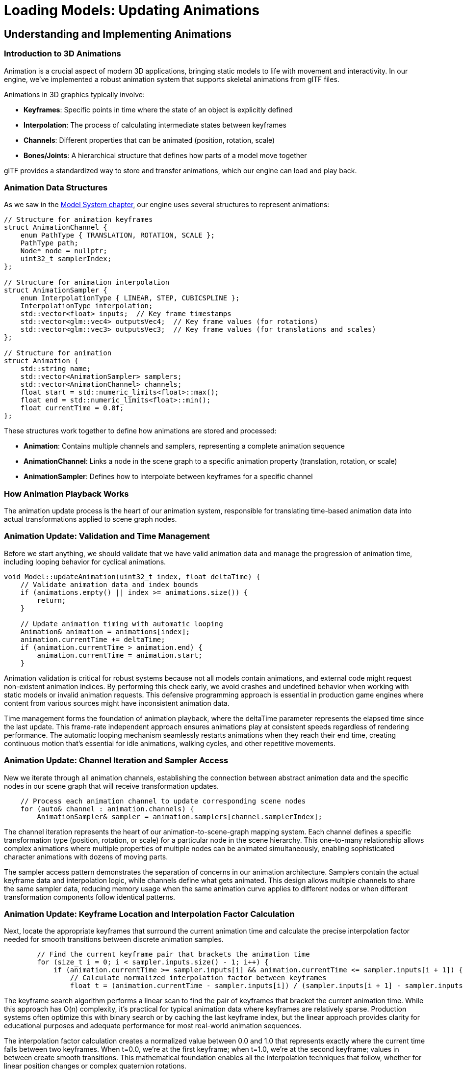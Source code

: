 :pp: {plus}{plus}

= Loading Models: Updating Animations

== Understanding and Implementing Animations

=== Introduction to 3D Animations

Animation is a crucial aspect of modern 3D applications, bringing static models to life with movement and interactivity. In our engine, we've implemented a robust animation system that supports skeletal animations from glTF files.

Animations in 3D graphics typically involve:

* *Keyframes*: Specific points in time where the state of an object is explicitly defined
* *Interpolation*: The process of calculating intermediate states between keyframes
* *Channels*: Different properties that can be animated (position, rotation, scale)
* *Bones/Joints*: A hierarchical structure that defines how parts of a model move together

glTF provides a standardized way to store and transfer animations, which our engine can load and play back.

=== Animation Data Structures

As we saw in the link:03_model_system.adoc[Model System chapter], our engine uses several structures to represent animations:

[source,cpp]
----
// Structure for animation keyframes
struct AnimationChannel {
    enum PathType { TRANSLATION, ROTATION, SCALE };
    PathType path;
    Node* node = nullptr;
    uint32_t samplerIndex;
};

// Structure for animation interpolation
struct AnimationSampler {
    enum InterpolationType { LINEAR, STEP, CUBICSPLINE };
    InterpolationType interpolation;
    std::vector<float> inputs;  // Key frame timestamps
    std::vector<glm::vec4> outputsVec4;  // Key frame values (for rotations)
    std::vector<glm::vec3> outputsVec3;  // Key frame values (for translations and scales)
};

// Structure for animation
struct Animation {
    std::string name;
    std::vector<AnimationSampler> samplers;
    std::vector<AnimationChannel> channels;
    float start = std::numeric_limits<float>::max();
    float end = std::numeric_limits<float>::min();
    float currentTime = 0.0f;
};
----

These structures work together to define how animations are stored and processed:

* *Animation*: Contains multiple channels and samplers, representing a complete animation sequence
* *AnimationChannel*: Links a node in the scene graph to a specific animation property (translation, rotation, or scale)
* *AnimationSampler*: Defines how to interpolate between keyframes for a specific channel

=== How Animation Playback Works

The animation update process is the heart of our animation system, responsible for translating time-based animation data into actual transformations applied to scene graph nodes.

=== Animation Update: Validation and Time Management

Before we start anything, we should validate that we have valid animation data and manage the progression of animation time, including looping behavior for cyclical animations.

[source,cpp]
----
void Model::updateAnimation(uint32_t index, float deltaTime) {
    // Validate animation data and index bounds
    if (animations.empty() || index >= animations.size()) {
        return;
    }

    // Update animation timing with automatic looping
    Animation& animation = animations[index];
    animation.currentTime += deltaTime;
    if (animation.currentTime > animation.end) {
        animation.currentTime = animation.start;
    }
----

Animation validation is critical for robust systems because not all models contain animations, and external code might request non-existent animation indices. By performing this check early, we avoid crashes and undefined behavior when working with static models or invalid animation requests. This defensive programming approach is essential in production game engines where content from various sources might have inconsistent animation data.

Time management forms the foundation of animation playback, where the deltaTime parameter represents the elapsed time since the last update. This frame-rate independent approach ensures animations play at consistent speeds regardless of rendering performance. The automatic looping mechanism seamlessly restarts animations when they reach their end time, creating continuous motion that's essential for idle animations, walking cycles, and other repetitive movements.

=== Animation Update: Channel Iteration and Sampler Access

New we iterate through all animation channels, establishing the connection between abstract animation data and the specific nodes in our scene graph that will receive transformation updates.

[source,cpp]
----
    // Process each animation channel to update corresponding scene nodes
    for (auto& channel : animation.channels) {
        AnimationSampler& sampler = animation.samplers[channel.samplerIndex];
----

The channel iteration represents the heart of our animation-to-scene-graph mapping system. Each channel defines a specific transformation type (position, rotation, or scale) for a particular node in the scene hierarchy. This one-to-many relationship allows complex animations where multiple properties of multiple nodes can be animated simultaneously, enabling sophisticated character animations with dozens of moving parts.

The sampler access pattern demonstrates the separation of concerns in our animation architecture. Samplers contain the actual keyframe data and interpolation logic, while channels define what gets animated. This design allows multiple channels to share the same sampler data, reducing memory usage when the same animation curve applies to different nodes or when different transformation components follow identical patterns.

=== Animation Update: Keyframe Location and Interpolation Factor Calculation

Next, locate the appropriate keyframes that surround the current animation time and calculate the precise interpolation factor needed for smooth transitions between discrete animation samples.

[source,cpp]
----
        // Find the current keyframe pair that brackets the animation time
        for (size_t i = 0; i < sampler.inputs.size() - 1; i++) {
            if (animation.currentTime >= sampler.inputs[i] && animation.currentTime <= sampler.inputs[i + 1]) {
                // Calculate normalized interpolation factor between keyframes
                float t = (animation.currentTime - sampler.inputs[i]) / (sampler.inputs[i + 1] - sampler.inputs[i]);
----

The keyframe search algorithm performs a linear scan to find the pair of keyframes that bracket the current animation time. While this approach has O(n) complexity, it's practical for typical animation data where keyframes are relatively sparse. Production systems often optimize this with binary search or by caching the last keyframe index, but the linear approach provides clarity for educational purposes and adequate performance for most real-world animation sequences.

The interpolation factor calculation creates a normalized value between 0.0 and 1.0 that represents exactly where the current time falls between two keyframes. When t=0.0, we're at the first keyframe; when t=1.0, we're at the second keyframe; values in between create smooth transitions. This mathematical foundation enables all the interpolation techniques that follow, whether for linear position changes or complex quaternion rotations.

=== Animation Update: Property-Specific Interpolation and Node Updates

Finally, apply the appropriate mathematical interpolation technique based on the transformation type, updating the actual scene graph nodes with the computed animation values.

[source,cpp]
----
                // Apply transformation based on the specific animation channel type
                switch (channel.path) {
                    case AnimationChannel::TRANSLATION: {
                        // Linear interpolation for position changes
                        glm::vec3 start = sampler.outputsVec3[i];
                        glm::vec3 end = sampler.outputsVec3[i + 1];
                        channel.node->translation = glm::mix(start, end, t);
                        break;
                    }
                    case AnimationChannel::ROTATION: {
                        // Spherical linear interpolation for smooth rotation transitions
                        glm::quat start = glm::quat(sampler.outputsVec4[i].w, sampler.outputsVec4[i].x, sampler.outputsVec4[i].y, sampler.outputsVec4[i].z);
                        glm::quat end = glm::quat(sampler.outputsVec4[i + 1].w, sampler.outputsVec4[i + 1].x, sampler.outputsVec4[i + 1].y, sampler.outputsVec4[i + 1].z);
                        channel.node->rotation = glm::slerp(start, end, t);
                        break;
                    }
                    case AnimationChannel::SCALE: {
                        // Linear interpolation for scaling transformations
                        glm::vec3 start = sampler.outputsVec3[i];
                        glm::vec3 end = sampler.outputsVec3[i + 1];
                        channel.node->scale = glm::mix(start, end, t);
                        break;
                    }
                }
                break;
            }
        }
    }
}
----

This method:

1. Updates the animation's current time based on the delta time
2. Loops the animation if it reaches the end
3. For each channel in the animation:
   a. Finds the current keyframe based on the current time
   b. Calculates the interpolation factor between the current and next keyframe
   c. Interpolates between keyframe values based on the channel type (translation, rotation, or scale)
   d. Updates the corresponding node's transformation

=== Integrating Animation Updates in the Main Loop

To animate our models, we need to update the animation state each frame:

[source,cpp]
----
void mainLoop() {
    while (!glfwWindowShouldClose(window)) {
        glfwPollEvents();

        // Update animation time
        static auto lastTime = std::chrono::high_resolution_clock::now();
        auto currentTime = std::chrono::high_resolution_clock::now();
        float deltaTime = std::chrono::duration<float, std::chrono::seconds::period>(currentTime - lastTime).count();
        lastTime = currentTime;

        // Update model animations
        animationTime += deltaTime;
        if (!model.animations.empty()) {
            model.updateAnimation(0, deltaTime);
        }

        drawFrame();
    }

    device.waitIdle();
}
----

This code:

1. Calculates the time elapsed since the last frame (deltaTime)
2. Updates a global animation time counter (useful for custom animations)
3. Calls `updateAnimation` on the model if it has animations
4. Renders the frame with the updated animation state

=== Advanced Animation Techniques

While our basic animation system handles most common use cases, there are several advanced techniques you might want to implement:

==== Animation Blending

Animation blending is a technique that combines multiple animations to create smooth transitions or entirely new animations. This is essential for creating realistic character movement and responsive gameplay.

===== Understanding Animation Blending

At its core, animation blending works by interpolating between the transformations (position, rotation, scale) of corresponding bones or nodes in different animations. The key concepts include:

* *Blend Factor*: A value between 0.0 and 1.0 that determines how much of each animation contributes to the final result
* *Blend Space*: A multidimensional space where animations are positioned based on parameters (like speed, direction)
* *Blend Trees*: Hierarchical structures that organize multiple blends into complex animation systems

===== Types of Animation Blending

There are several common types of animation blending:

* *Linear Blending*: Simple interpolation between two animations (e.g., transitioning from walk to run)
* *Additive Blending*: One animation is added on top of another (e.g., adding a "wounded" limp to any movement animation)
* *Partial Blending*: Blending that affects only certain parts of the skeleton (e.g., aiming a weapon while walking)
* *Parametric Blending*: Blending multiple animations based on continuous parameters (e.g., direction + speed)

===== Implementing Basic Animation Blending

Here's how to implement a simple linear blend between two animations:

[source,cpp]
----
void blendAnimations(uint32_t fromIndex, uint32_t toIndex, float blendFactor) {
    // Store original node transformations
    std::vector<glm::vec3> originalTranslations;
    std::vector<glm::quat> originalRotations;
    std::vector<glm::vec3> originalScales;

    for (auto node : model.linearNodes) {
        originalTranslations.push_back(node->translation);
        originalRotations.push_back(node->rotation);
        originalScales.push_back(node->scale);
    }

    // Apply first animation fully
    model.updateAnimation(fromIndex, 0.0f);

    // Store intermediate transformations
    std::vector<glm::vec3> fromTranslations;
    std::vector<glm::quat> fromRotations;
    std::vector<glm::vec3> fromScales;

    for (auto node : model.linearNodes) {
        fromTranslations.push_back(node->translation);
        fromRotations.push_back(node->rotation);
        fromScales.push_back(node->scale);
    }

    // Restore original transformations
    for (size_t i = 0; i < model.linearNodes.size(); i++) {
        model.linearNodes[i]->translation = originalTranslations[i];
        model.linearNodes[i]->rotation = originalRotations[i];
        model.linearNodes[i]->scale = originalScales[i];
    }

    // Apply second animation fully
    model.updateAnimation(toIndex, 0.0f);

    // Blend between the two animations
    for (size_t i = 0; i < model.linearNodes.size(); i++) {
        model.linearNodes[i]->translation = glm::mix(fromTranslations[i], model.linearNodes[i]->translation, blendFactor);
        model.linearNodes[i]->rotation = glm::slerp(fromRotations[i], model.linearNodes[i]->rotation, blendFactor);
        model.linearNodes[i]->scale = glm::mix(fromScales[i], model.linearNodes[i]->scale, blendFactor);
    }
}
----

This implementation:

1. Captures the original state of all nodes
2. Applies the first animation and stores its transformations
3. Restores the original state
4. Applies the second animation
5. Blends between the two animations using linear interpolation for positions and scales, and spherical interpolation for rotations

===== Advanced Blending Techniques

For more complex scenarios, we can implement more sophisticated blending:

[source,cpp]
----
// Multi-way blending with weights
void blendMultipleAnimations(const std::vector<uint32_t>& animationIndices,
                             const std::vector<float>& weights) {
    if (animationIndices.empty() || weights.empty() ||
        animationIndices.size() != weights.size()) {
        return;
    }

    // Normalize weights
    float totalWeight = 0.0f;
    for (float weight : weights) {
        totalWeight += weight;
    }

    std::vector<std::vector<glm::vec3>> allTranslations;
    std::vector<std::vector<glm::quat>> allRotations;
    std::vector<std::vector<glm::vec3>> allScales;

    // Store original transformations
    std::vector<glm::vec3> originalTranslations;
    std::vector<glm::quat> originalRotations;
    std::vector<glm::vec3> originalScales;

    for (auto node : model.linearNodes) {
        originalTranslations.push_back(node->translation);
        originalRotations.push_back(node->rotation);
        originalScales.push_back(node->scale);
    }

    // Collect transformations from all animations
    for (uint32_t animIndex : animationIndices) {
        // Reset to original state
        for (size_t i = 0; i < model.linearNodes.size(); i++) {
            model.linearNodes[i]->translation = originalTranslations[i];
            model.linearNodes[i]->rotation = originalRotations[i];
            model.linearNodes[i]->scale = originalScales[i];
        }

        // Apply this animation
        model.updateAnimation(animIndex, 0.0f);

        // Store transformations
        std::vector<glm::vec3> translations;
        std::vector<glm::quat> rotations;
        std::vector<glm::vec3> scales;

        for (auto node : model.linearNodes) {
            translations.push_back(node->translation);
            rotations.push_back(node->rotation);
            scales.push_back(node->scale);
        }

        allTranslations.push_back(translations);
        allRotations.push_back(rotations);
        allScales.push_back(scales);
    }

    // Reset to original state
    for (size_t i = 0; i < model.linearNodes.size(); i++) {
        model.linearNodes[i]->translation = originalTranslations[i];
        model.linearNodes[i]->rotation = originalRotations[i];
        model.linearNodes[i]->scale = originalScales[i];
    }

    // Apply weighted blend
    for (size_t nodeIdx = 0; nodeIdx < model.linearNodes.size(); nodeIdx++) {
        glm::vec3 blendedTranslation(0.0f);
        glm::quat blendedRotation(0.0f, 0.0f, 0.0f, 0.0f);
        glm::vec3 blendedScale(0.0f);

        // First pass for translations and scales
        for (size_t animIdx = 0; animIdx < animationIndices.size(); animIdx++) {
            float normalizedWeight = weights[animIdx] / totalWeight;
            blendedTranslation += allTranslations[animIdx][nodeIdx] * normalizedWeight;
            blendedScale += allScales[animIdx][nodeIdx] * normalizedWeight;
        }

        // Special handling for quaternions (rotations)
        // We use nlerp (normalized lerp) for multiple quaternions
        for (size_t animIdx = 0; animIdx < animationIndices.size(); animIdx++) {
            float normalizedWeight = weights[animIdx] / totalWeight;
            if (animIdx == 0) {
                blendedRotation = allRotations[animIdx][nodeIdx] * normalizedWeight;
            } else {
                // Ensure we're interpolating along the shortest path
                if (glm::dot(blendedRotation, allRotations[animIdx][nodeIdx]) < 0) {
                    blendedRotation += -allRotations[animIdx][nodeIdx] * normalizedWeight;
                } else {
                    blendedRotation += allRotations[animIdx][nodeIdx] * normalizedWeight;
                }
            }
        }

        // Normalize the resulting quaternion
        blendedRotation = glm::normalize(blendedRotation);

        // Apply the blended transformations
        model.linearNodes[nodeIdx]->translation = blendedTranslation;
        model.linearNodes[nodeIdx]->rotation = blendedRotation;
        model.linearNodes[nodeIdx]->scale = blendedScale;
    }
}
----

This more advanced implementation allows for blending between any number of animations with different weights, which is essential for complex animation systems like locomotion or facial expressions.

===== Blend Spaces

For character movement, blend spaces are particularly useful. A blend space is a 2D or 3D space where animations are positioned based on parameters like speed and direction:

[source,cpp]
----
// Simple 2D blend space for locomotion (direction + speed)
struct BlendSpaceAnimation {
    uint32_t animationIndex;
    float directionAngle;  // In degrees, 0 = forward, 180 = backward
    float speed;           // In units/second
};

void updateLocomotionBlendSpace(float currentDirection, float currentSpeed) {
    // Define our blend space animations
    std::vector<BlendSpaceAnimation> blendSpace = {
        {0, 0.0f, 0.0f},     // Idle
        {1, 0.0f, 1.0f},     // Walk Forward
        {2, 0.0f, 3.0f},     // Run Forward
        {3, 90.0f, 1.0f},    // Walk Right
        {4, 90.0f, 3.0f},    // Run Right
        {5, 180.0f, 1.0f},   // Walk Backward
        {6, 180.0f, 3.0f},   // Run Backward
        {7, 270.0f, 1.0f},   // Walk Left
        {8, 270.0f, 3.0f}    // Run Left
    };

    // Find the closest animations and their weights
    std::vector<uint32_t> animIndices;
    std::vector<float> weights;

    // Normalize direction to 0-360 range
    currentDirection = fmod(currentDirection + 360.0f, 360.0f);

    // Find the 3 closest animations in the blend space
    // This is a simplified approach - a real implementation would use triangulation
    for (const auto& anim : blendSpace) {
        float distDir = std::min(std::abs(currentDirection - anim.directionAngle),
                                360.0f - std::abs(currentDirection - anim.directionAngle));
        float distSpeed = std::abs(currentSpeed - anim.speed);

        // Calculate distance in blend space (weighted combination of direction and speed)
        float distance = std::sqrt(distDir * distDir * 0.01f + distSpeed * distSpeed);

        // Use inverse distance weighting
        if (distance < 0.001f) {
            // If we're very close to an exact animation, just use that one
            animIndices = {anim.animationIndex};
            weights = {1.0f};
            break;
        }

        float weight = 1.0f / (distance + 0.1f);  // Add small epsilon to avoid division by zero
        animIndices.push_back(anim.animationIndex);
        weights.push_back(weight);

        // Limit to 3 closest animations for performance
        if (animIndices.size() > 3) {
            // Find the smallest weight
            auto minIt = std::min_element(weights.begin(), weights.end());
            size_t minIdx = std::distance(weights.begin(), minIt);

            // Remove the animation with the smallest weight
            animIndices.erase(animIndices.begin() + minIdx);
            weights.erase(weights.begin() + minIdx);
        }
    }

    // Blend the selected animations
    blendMultipleAnimations(animIndices, weights);
}
----

This blend space implementation allows for smooth transitions between different movement animations based on the character's current direction and speed.

While animation blending gives us powerful tools to combine pre-created animations, sometimes we need to adapt animations to dynamic environments in real-time. For example, how do we make a character's hand precisely grab an object, or ensure feet properly plant on uneven terrain? This is where our next technique comes in.

==== Inverse Kinematics (IK)

Inverse Kinematics complements our animation system by allowing procedural adjustments to character poses. While the animation playback we implemented earlier uses Forward Kinematics (calculating positions from rotations), IK works in reverse - determining the joint rotations needed to achieve a specific end position.

===== Forward vs. Inverse Kinematics

To understand IK, it helps to contrast it with Forward Kinematics:

* *Forward Kinematics (FK)*: Given joint angles, calculate the position of the end effector
  - Straightforward to compute
  - Predictable and stable
  - Used in most animation playback

* *Inverse Kinematics (IK)*: Given a desired end effector position, calculate the joint angles
  - More complex to compute
  - May have multiple solutions or no solution
  - Essential for adaptive animations and interactions

===== Common IK Applications

Just as we use animation blending to create smooth transitions between predefined animations, we use IK to adapt those animations to dynamic environments. IK enhances our animation system in several key ways:

* *Foot Placement*: Remember how our animations update node transformations? With IK, we can adjust those transformations to ensure feet properly contact uneven terrain, preventing the "floating feet" problem common in games
* *Hand Placement*: Similar to our blend space example where we interpolate between different animations, IK lets us precisely position a character's hands to grab objects at any position
* *Aiming*: We can use IK to orient a character's upper body toward a target while the lower body follows a different animation
* *Procedural Animation*: IK allows us to generate new animations on-the-fly based on environmental constraints
* *Ragdoll Physics*: When transitioning from animated to physics-driven movement (like when a character falls), IK helps create realistic physical responses

===== IK Algorithms

Just as we have different interpolation methods for animation keyframes (LINEAR, STEP, CUBICSPLINE in our AnimationSampler), we have different algorithms for solving IK problems:

* *Analytical Methods*: For simple cases like two-bone chains (arm or leg), we can use closed-form mathematical solutions - similar to how we directly interpolate between two keyframes
* *Cyclic Coordinate Descent (CCD)*: An iterative approach that adjusts one joint at a time, working backward from the end effector
* *FABRIK (Forward And Backward Reaching Inverse Kinematics)*: Works by iteratively adjusting the entire chain, often converging faster than CCD
* *Jacobian Inverse*: Uses matrix operations to find optimal joint adjustments for complex chains

===== Implementing Two-Bone IK

The simplest and most common IK scenario involves a two-bone chain (like an arm or leg). Here's an implementation of the analytical two-bone IK solution:

[source,cpp]
----
// Two-bone IK solver
bool solveTwoBoneIK(
    Node* rootNode,      // The root joint (e.g., shoulder or hip)
    Node* midNode,       // The middle joint (e.g., elbow or knee)
    Node* endNode,       // The end effector (e.g., hand or foot)
    const glm::vec3& targetPosition,  // Target world position
    const glm::vec3& hingeAxis,       // Axis of rotation for the middle joint
    float preferredAngle = 0.0f       // Preferred angle for resolving ambiguity
) {
    // Get the original global positions
    glm::mat4 rootGlobal = rootNode->getGlobalMatrix();
    glm::mat4 midGlobal = midNode->getGlobalMatrix();
    glm::mat4 endGlobal = endNode->getGlobalMatrix();

    glm::vec3 rootPos = glm::vec3(rootGlobal[3]);
    glm::vec3 midPos = glm::vec3(midGlobal[3]);
    glm::vec3 endPos = glm::vec3(endGlobal[3]);

    // Calculate bone lengths
    float bone1Length = glm::length(midPos - rootPos);
    float bone2Length = glm::length(endPos - midPos);
    float totalLength = bone1Length + bone2Length;

    // Calculate the distance to the target
    float targetDistance = glm::length(targetPosition - rootPos);

    // Check if the target is reachable
    if (targetDistance > totalLength) {
        // Target is too far - stretch as far as possible
        glm::vec3 direction = glm::normalize(targetPosition - rootPos);

        // Set mid node position
        glm::vec3 newMidPos = rootPos + direction * bone1Length;

        // Convert to local space and update node
        glm::mat4 rootInv = glm::inverse(rootGlobal);
        glm::vec3 localMidPos = glm::vec3(rootInv * glm::vec4(newMidPos, 1.0f));
        midNode->translation = localMidPos;

        // Update mid global matrix after changes
        midGlobal = midNode->getGlobalMatrix();

        // Set end node position
        glm::vec3 newEndPos = newMidPos + direction * bone2Length;

        // Convert to local space and update node
        glm::mat4 midInv = glm::inverse(midGlobal);
        glm::vec3 localEndPos = glm::vec3(midInv * glm::vec4(newEndPos, 1.0f));
        endNode->translation = localEndPos;

        return false; // Target not fully reached
    }

    // Target is reachable - apply cosine law to find the angles
    float a = bone1Length;
    float b = targetDistance;
    float c = bone2Length;

    // Calculate the angle between the first bone and the target direction
    float cosAngle1 = (b*b + a*a - c*c) / (2*b*a);
    cosAngle1 = glm::clamp(cosAngle1, -1.0f, 1.0f); // Avoid numerical errors
    float angle1 = acos(cosAngle1);

    // Calculate the direction to the target
    glm::vec3 targetDir = glm::normalize(targetPosition - rootPos);

    // Create a rotation that aligns the x-axis with the target direction
    glm::vec3 xAxis(1.0f, 0.0f, 0.0f);
    glm::vec3 rotAxis = glm::cross(xAxis, targetDir);

    if (glm::length(rotAxis) < 0.001f) {
        // Target is along the x-axis, use the up vector
        rotAxis = glm::vec3(0.0f, 1.0f, 0.0f);
    } else {
        rotAxis = glm::normalize(rotAxis);
    }

    float rotAngle = acos(glm::dot(xAxis, targetDir));
    glm::quat targetRot = glm::angleAxis(rotAngle, rotAxis);

    // Create a rotation around the target direction by the preferred angle
    glm::quat prefRot = glm::angleAxis(preferredAngle, targetDir);

    // Combine rotations
    glm::quat finalRot = prefRot * targetRot * glm::angleAxis(angle1, hingeAxis);

    // Apply the rotation to the root node
    rootNode->rotation = finalRot;

    // Update the mid node's global matrix after root changes
    midGlobal = midNode->getGlobalMatrix();
    midPos = glm::vec3(midGlobal[3]);

    // Calculate the angle for the middle joint
    float cosAngle2 = (a*a + c*c - b*b) / (2*a*c);
    cosAngle2 = glm::clamp(cosAngle2, -1.0f, 1.0f); // Avoid numerical errors
    float angle2 = acos(cosAngle2);

    // The middle joint bends in the opposite direction (PI - angle2)
    glm::quat midRot = glm::angleAxis(glm::pi<float>() - angle2, hingeAxis);
    midNode->rotation = midRot;

    return true; // Target reached
}
----

This implementation:

1. Calculates the positions and lengths of the bones
2. Checks if the target is reachable
3. Uses the law of cosines to calculate the necessary angles
4. Applies rotations to the joints to reach the target position

===== Implementing CCD (Cyclic Coordinate Descent)

For chains with more than two bones, CCD is a popular iterative approach:

[source,cpp]
----
// CCD IK solver
void solveCCDIK(
    std::vector<Node*> chain,         // Joint chain from root to end effector
    const glm::vec3& targetPosition,  // Target world position
    int maxIterations = 10,           // Maximum iterations
    float threshold = 0.01f           // Distance threshold for success
) {
    if (chain.size() < 2) return;

    // Get the end effector
    Node* endEffector = chain.back();

    for (int iteration = 0; iteration < maxIterations; iteration++) {
        // Get current end effector position
        glm::vec3 endPos = glm::vec3(endEffector->getGlobalMatrix()[3]);

        // Check if we're close enough to the target
        if (glm::distance(endPos, targetPosition) < threshold) {
            return; // Success
        }

        // Work backwards from the second-to-last joint to the root
        for (int i = chain.size() - 2; i >= 0; i--) {
            Node* currentJoint = chain[i];

            // Get joint position in world space
            glm::mat4 jointGlobal = currentJoint->getGlobalMatrix();
            glm::vec3 jointPos = glm::vec3(jointGlobal[3]);

            // Get updated end effector position
            endPos = glm::vec3(endEffector->getGlobalMatrix()[3]);

            // Calculate vectors from joint to end effector and target
            glm::vec3 toEnd = glm::normalize(endPos - jointPos);
            glm::vec3 toTarget = glm::normalize(targetPosition - jointPos);

            // Calculate rotation to align the vectors
            float cosAngle = glm::dot(toEnd, toTarget);
            cosAngle = glm::clamp(cosAngle, -1.0f, 1.0f);

            float angle = acos(cosAngle);

            // If the angle is small enough, skip this joint
            if (angle < 0.01f) continue;

            // Calculate rotation axis
            glm::vec3 rotAxis = glm::cross(toEnd, toTarget);

            // Handle the case where vectors are parallel
            if (glm::length(rotAxis) < 0.001f) {
                // Find an arbitrary perpendicular axis
                glm::vec3 tempAxis(0.0f, 1.0f, 0.0f);
                if (abs(glm::dot(toEnd, tempAxis)) > 0.9f) {
                    tempAxis = glm::vec3(1.0f, 0.0f, 0.0f);
                }
                rotAxis = glm::cross(toEnd, tempAxis);
            }

            rotAxis = glm::normalize(rotAxis);

            // Create rotation quaternion
            glm::quat rotation = glm::angleAxis(angle, rotAxis);

            // Apply rotation to the joint
            currentJoint->rotation = rotation * currentJoint->rotation;

            // Check if we're close enough after this adjustment
            endPos = glm::vec3(endEffector->getGlobalMatrix()[3]);
            if (glm::distance(endPos, targetPosition) < threshold) {
                return; // Success
            }
        }
    }
}
----

This CCD implementation:

1. Iteratively processes each joint from the end effector toward the root
2. For each joint, calculates the rotation needed to bring the end effector closer to the target
3. Applies the rotation and continues to the next joint
4. Repeats until the target is reached or the maximum iterations are exhausted

===== Implementing FABRIK (Forward And Backward Reaching IK)

FABRIK is another popular IK algorithm that often converges faster than CCD:

[source,cpp]
----
// FABRIK IK solver
void solveFABRIK(
    std::vector<Node*> chain,         // Joint chain from root to end effector
    const glm::vec3& targetPosition,  // Target world position
    bool constrainRoot = true,        // Whether to keep the root fixed
    int maxIterations = 10,           // Maximum iterations
    float threshold = 0.01f           // Distance threshold for success
) {
    if (chain.size() < 2) return;

    // Store original positions and bone lengths
    std::vector<glm::vec3> positions;
    std::vector<float> lengths;
    glm::vec3 rootOriginalPos;

    // Initialize positions and calculate lengths
    for (size_t i = 0; i < chain.size(); i++) {
        glm::vec3 pos = glm::vec3(chain[i]->getGlobalMatrix()[3]);
        positions.push_back(pos);

        if (i > 0) {
            lengths.push_back(glm::distance(positions[i], positions[i-1]));
        }
    }

    rootOriginalPos = positions[0];

    // Check if the target is reachable
    float totalLength = 0.0f;
    for (float length : lengths) {
        totalLength += length;
    }

    glm::vec3 rootToTarget = targetPosition - positions[0];
    float targetDistance = glm::length(rootToTarget);

    if (targetDistance > totalLength) {
        // Target is unreachable - stretch the chain
        glm::vec3 direction = glm::normalize(rootToTarget);

        // Set all joints along the line to the target
        positions[0] = constrainRoot ? rootOriginalPos : positions[0];

        for (size_t i = 1; i < chain.size(); i++) {
            positions[i] = positions[i-1] + direction * lengths[i-1];
        }
    } else {
        // Target is reachable - apply FABRIK
        for (int iteration = 0; iteration < maxIterations; iteration++) {
            // Check if we're already close enough
            if (glm::distance(positions.back(), targetPosition) < threshold) {
                break;
            }

            // BACKWARD PASS: Set the end effector to the target and work backwards
            positions.back() = targetPosition;

            for (int i = chain.size() - 2; i >= 0; i--) {
                // Get the direction from this joint to the next
                glm::vec3 direction = glm::normalize(positions[i] - positions[i+1]);

                // Set the position of this joint
                positions[i] = positions[i+1] + direction * lengths[i];
            }

            // FORWARD PASS: Fix the root and work forwards
            if (constrainRoot) {
                positions[0] = rootOriginalPos;
            }

            for (size_t i = 0; i < chain.size() - 1; i++) {
                // Get the direction from this joint to the next
                glm::vec3 direction = glm::normalize(positions[i+1] - positions[i]);

                // Set the position of the next joint
                positions[i+1] = positions[i] + direction * lengths[i];
            }

            // Check if we're close enough after this iteration
            if (glm::distance(positions.back(), targetPosition) < threshold) {
                break;
            }
        }
    }

    // Apply the new positions to the joints by calculating rotations
    for (size_t i = 0; i < chain.size() - 1; i++) {
        Node* currentJoint = chain[i];

        // Calculate the original direction in local space
        glm::mat4 parentGlobal = i > 0 ? chain[i-1]->getGlobalMatrix() : glm::mat4(1.0f);
        glm::mat4 localToGlobal = currentJoint->getGlobalMatrix() * glm::inverse(parentGlobal);
        glm::vec3 originalDir = glm::normalize(glm::vec3(localToGlobal * glm::vec4(1.0f, 0.0f, 0.0f, 0.0f)));

        // Calculate the new direction
        glm::vec3 newDir = glm::normalize(positions[i+1] - positions[i]);

        // Calculate the rotation to align the directions
        float cosAngle = glm::dot(originalDir, newDir);
        cosAngle = glm::clamp(cosAngle, -1.0f, 1.0f);

        float angle = acos(cosAngle);

        // If the angle is small, skip this joint
        if (angle < 0.01f) continue;

        // Calculate rotation axis
        glm::vec3 rotAxis = glm::cross(originalDir, newDir);

        // Handle the case where vectors are parallel
        if (glm::length(rotAxis) < 0.001f) {
            // Find an arbitrary perpendicular axis
            glm::vec3 tempAxis(0.0f, 1.0f, 0.0f);
            if (abs(glm::dot(originalDir, tempAxis)) > 0.9f) {
                tempAxis = glm::vec3(1.0f, 0.0f, 0.0f);
            }
            rotAxis = glm::cross(originalDir, tempAxis);
        }

        rotAxis = glm::normalize(rotAxis);

        // Create rotation quaternion
        glm::quat rotation = glm::angleAxis(angle, rotAxis);

        // Apply rotation to the joint
        currentJoint->rotation = rotation * currentJoint->rotation;
    }
}
----

The FABRIK algorithm:

1. Works by alternating between forward and backward passes along the joint chain
2. In the backward pass, it positions joints working from the end effector toward the root
3. In the forward pass, it repositions joints from the root toward the end effector
4. This process quickly converges to a solution that satisfies the constraints

===== IK Constraints

In practice, IK systems need constraints to produce realistic results:

[source,cpp]
----
// Apply joint constraints to a node
void applyJointConstraints(Node* node,
                          const glm::vec3& minAngles,
                          const glm::vec3& maxAngles) {
    // Convert quaternion to Euler angles
    glm::vec3 eulerAngles = glm::degrees(glm::eulerAngles(node->rotation));

    // Apply constraints
    eulerAngles.x = glm::clamp(eulerAngles.x, minAngles.x, maxAngles.x);
    eulerAngles.y = glm::clamp(eulerAngles.y, minAngles.y, maxAngles.y);
    eulerAngles.z = glm::clamp(eulerAngles.z, minAngles.z, maxAngles.z);

    // Convert back to quaternion
    glm::quat constrainedRotation = glm::quat(glm::radians(eulerAngles));

    // Apply the constrained rotation
    node->rotation = constrainedRotation;
}
----

===== Integrating IK with Animation

Now that we've implemented several IK algorithms, let's see how they integrate with our animation system. Remember that our animation system updates node transformations based on keyframes, but sometimes we need to override or adjust these transformations based on runtime conditions. Here's how we can blend IK adjustments with our existing animation playback:

[source,cpp]
----
// Apply IK on top of an animation
void applyIKToAnimation(Model* model, uint32_t animationIndex, float deltaTime,
                       Node* endEffector, const glm::vec3& targetPosition,
                       float ikWeight = 1.0f) {
    // First, update the animation normally
    model->updateAnimation(animationIndex, deltaTime);

    // If IK weight is zero, we're done
    if (ikWeight <= 0.0f) return;

    // Build the joint chain from end effector to root
    std::vector<Node*> chain;
    Node* current = endEffector;

    // Add up to 3 joints to the chain (e.g., hand, elbow, shoulder)
    while (current && chain.size() < 3) {
        chain.push_back(current);
        current = current->parent;
    }

    // Reverse the chain to go from root to end effector
    std::reverse(chain.begin(), chain.end());

    // Store original rotations
    std::vector<glm::quat> originalRotations;
    for (Node* node : chain) {
        originalRotations.push_back(node->rotation);
    }

    // Apply IK
    solveTwoBoneIK(chain[0], chain[1], chain[2], targetPosition,
                  glm::vec3(0.0f, 0.0f, 1.0f));

    // Blend between original and IK rotations based on weight
    if (ikWeight < 1.0f) {
        for (size_t i = 0; i < chain.size(); i++) {
            chain[i]->rotation = glm::slerp(originalRotations[i],
                                          chain[i]->rotation,
                                          ikWeight);
        }
    }
}
----

===== Use Cases and Limitations

IK is powerful but comes with considerations:

* *Performance*: Iterative IK algorithms can be computationally expensive
* *Stability*: IK can produce jittery results without proper damping and constraints
* *Realism*: Without constraints, IK can produce physically impossible poses
* *Integration*: Blending IK with existing animations requires careful tuning

Despite these challenges, IK is essential for:

* *Environmental Adaptation*: Making characters interact with varying terrain and objects
* *Procedural Animation*: Generating animations that respond to dynamic conditions
* *Interactive Gameplay*: Allowing precise control over character limbs for gameplay mechanics

==== Animation State Machines

So far, we've explored how to play individual animations, blend between animations, and adjust animations with IK. But in a real game, characters often have dozens of animations that need to be triggered based on player input and game state. How do we organize and manage all these animations and their transitions? This is where animation state machines come in.

For complex characters, a state machine can manage transitions between animations:

[source,cpp]
----
enum class AnimationState {
    IDLE,
    WALKING,
    RUNNING,
    JUMPING
};

class CharacterAnimator {
private:
    Model* model;
    AnimationState currentState = AnimationState::IDLE;
    float blendTime = 0.3f;
    float currentBlend = 0.0f;

    struct StateAnimation {
        uint32_t animationIndex;
        float speed;
        bool loop;
    };

    std::unordered_map<AnimationState, StateAnimation> stateMap;

public:
    CharacterAnimator(Model* model) : model(model) {
        // Map states to animations
        stateMap[AnimationState::IDLE] = {0, 1.0f, true};
        stateMap[AnimationState::WALKING] = {1, 1.0f, true};
        stateMap[AnimationState::RUNNING] = {2, 1.0f, true};
        stateMap[AnimationState::JUMPING] = {3, 1.0f, false};
    }

    void setState(AnimationState newState) {
        if (newState != currentState) {
            // Start blending to new animation
            currentBlend = 0.0f;
            currentState = newState;
        }
    }

    void update(float deltaTime) {
        // Handle blending if needed
        if (currentBlend < blendTime) {
            currentBlend += deltaTime;
            float t = currentBlend / blendTime;
            // Implement blending logic here
        } else {
            // Just update current animation
            StateAnimation& anim = stateMap[currentState];
            model->updateAnimation(anim.animationIndex, deltaTime * anim.speed);
        }
    }
};
----

==== Procedural Animations

You can also create animations procedurally:

[source,cpp]
----
void applyProceduralAnimation(float time) {
    // Find the head node
    Node* headNode = nullptr;
    for (auto node : model.linearNodes) {
        if (node->name == "Head") {
            headNode = node;
            break;
        }
    }

    if (headNode) {
        // Apply a simple bobbing motion
        float bobAmount = sin(time * 2.0f) * 0.05f;
        headNode->translation.y += bobAmount;

        // Apply a simple looking around motion
        float lookAmount = sin(time * 0.5f) * 0.2f;
        glm::quat lookRotation = glm::angleAxis(lookAmount, glm::vec3(0.0f, 1.0f, 0.0f));
        headNode->rotation = lookRotation * headNode->rotation;
    }
}
----

=== Performance Considerations

Animations can be computationally expensive, especially with complex models. Here are some optimization techniques:

* *Level of Detail (LOD)*: Use simpler animations for distant objects
* *Animation Culling*: Don't update animations for objects outside the view frustum
* *Keyframe Reduction*: Reduce the number of keyframes in animations that don't need high precision
* *Parallel Processing*: Update animations in parallel using multiple threads

=== Conclusion

Our animation system provides a solid foundation for bringing 3D models to life. By leveraging the glTF format and our scene graph structure, we can efficiently load, play, and blend animations to create dynamic and engaging scenes.

In the next chapter, we'll wrap up our exploration of the model loading system and discuss future enhancements.

link:07_scene_rendering.adoc[Previous: Rendering the Scene] | link:09_conclusion.adoc[Next: Conclusion]
